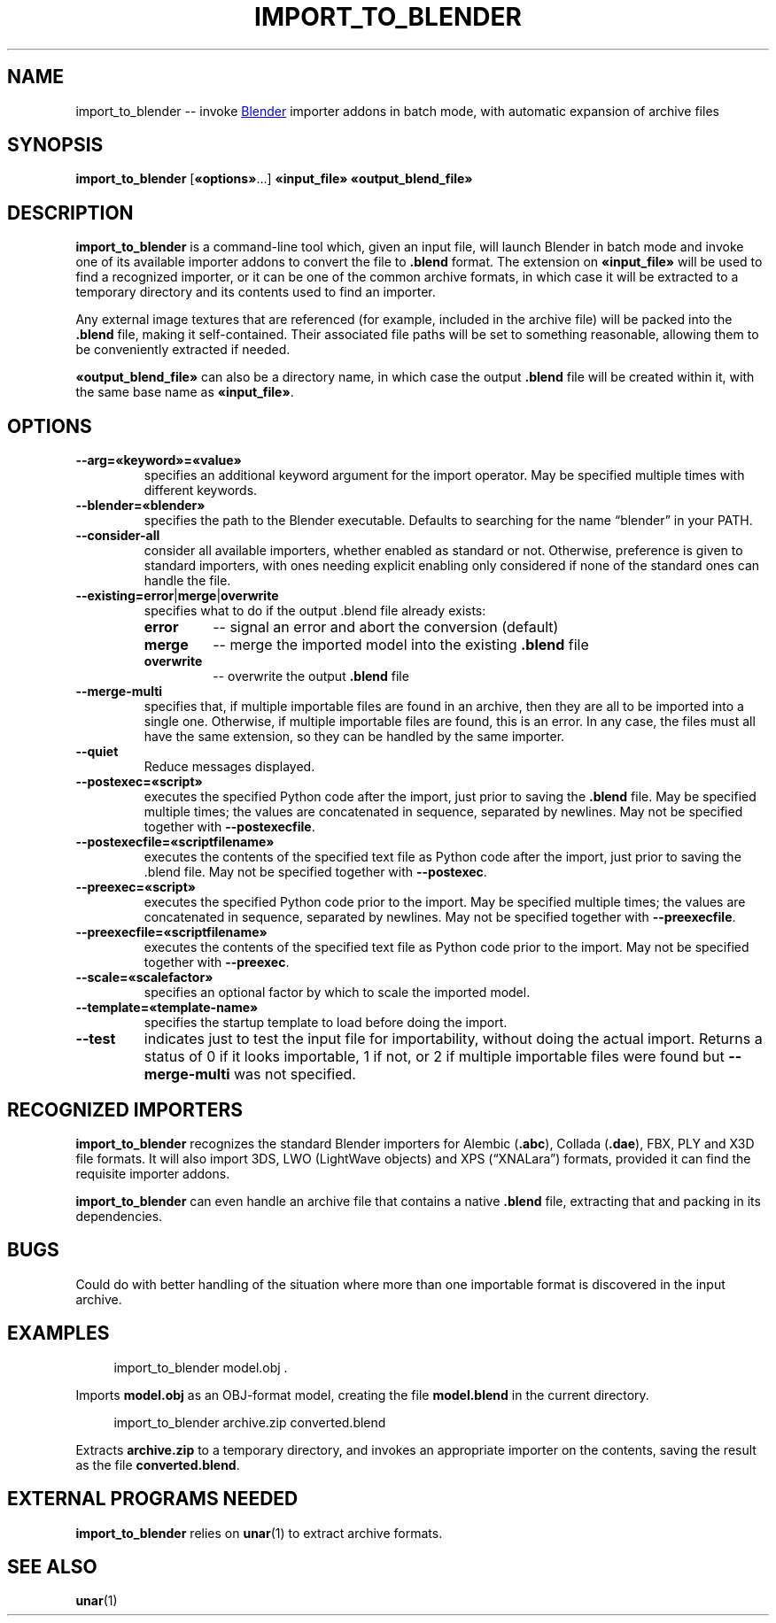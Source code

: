 .TH "IMPORT_TO_BLENDER" "1" "2021-05-15" "Geek Central" "Batch-Mode Blender Scripts"

.SH NAME
import_to_blender -- invoke
.UR https://blender.org/
Blender
.UE
importer addons in batch mode, with automatic expansion of archive files

.SH SYNOPSIS
.BR import_to_blender " [" «options» "...]"
.B «input_file» «output_blend_file»

.SH DESCRIPTION
.B import_to_blender
is a command-line tool which, given an input file, will launch Blender
in batch mode and invoke one of its available importer addons to convert
the file to
.B .blend
format. The extension on
.B «input_file»
will be used to find a recognized importer, or it can be one of
the common archive formats, in which case it will be extracted
to a temporary directory and its contents used to find an importer.

Any external image textures that are referenced (for example,
included in the archive file) will be packed into the
.B .blend
file, making it self-contained. Their associated file paths will
be set to something reasonable, allowing them to be conveniently
extracted if needed.

.B «output_blend_file»
can also be a directory name, in which case the output
.B .blend
file will be created within it, with the same base name as
.BR «input_file» .

.SH OPTIONS
.TP
.B --arg=«keyword»=«value»
specifies an additional keyword argument for the import operator.
May be specified multiple times with different keywords.

.TP
.B --blender=«blender»
specifies the path to the Blender executable. Defaults to
searching for the name “blender” in your PATH.

.TP
.B --consider-all
consider all available importers, whether enabled as standard
or not. Otherwise, preference is given to standard importers,
with ones needing explicit enabling only considered if none
of the standard ones can handle the file.

.TP
.BR --existing=error | merge | overwrite
specifies what to do if the output .blend file already exists:
.RS
.TP
.B error
-- signal an error and abort the conversion (default)

.TP
.B merge
-- merge the imported model into the existing
.B .blend
file

.TP
.B overwrite
-- overwrite the output
.B .blend
file
.RE

.TP
.B --merge-multi
specifies that, if multiple importable files are found in
an archive, then they are all to be imported into a single
.blend file, with a separate collection created for each
one. Otherwise, if multiple importable files are found,
this is an error. In any case, the files must all have the
same extension, so they can be handled by the same
importer.

.TP
.B --quiet
Reduce messages displayed.

.TP
.B --postexec=«script»
executes the specified Python code after the import, just prior
to saving the
.B .blend
file. May be specified multiple times; the values are concatenated
in sequence, separated by newlines. May not be specified
together with
.BR --postexecfile .

.TP
.B --postexecfile=«scriptfilename»
executes the contents of the specified text file as Python code
after the import, just prior to saving the .blend file.
May not be specified together with
.BR --postexec .

.TP
.B --preexec=«script»
executes the specified Python code prior to the import.
May be specified multiple times; the values are concatenated
in sequence, separated by newlines. May not be specified
together with
.BR --preexecfile .

.TP
.B --preexecfile=«scriptfilename»
executes the contents of the specified text file as Python code
prior to the import. May not be specified together with
.BR --preexec .

.TP
.B --scale=«scalefactor»
specifies an optional factor by which to scale the imported
model.

.TP
.B --template=«template-name»
specifies the startup template to load before doing the import.

.TP
.B --test
indicates just to test the input file for importability,
without doing the actual import. Returns a status of 0 if it
looks importable, 1 if not, or 2 if multiple importable files
were found but
.B --merge-multi
was not specified.

.SH RECOGNIZED IMPORTERS

.B import_to_blender
recognizes the standard Blender importers for Alembic
.RB ( .abc ),
Collada
.RB ( .dae ),
FBX, PLY and X3D file formats. It will also import 3DS, LWO
(LightWave objects) and XPS (“XNALara”) formats, provided it
can find the requisite importer addons.

.B import_to_blender
can even handle an archive file that contains a native
.B .blend
file, extracting that and packing in its dependencies.

.SH BUGS

Could do with better handling of the situation where more than one
importable format is discovered in the input archive.

.SH EXAMPLES

.RS 4
import_to_blender model.obj .
.RE

Imports
.B model.obj
as an OBJ-format model, creating the file
.B model.blend
in the current directory.

.RS 4
import_to_blender archive.zip converted.blend
.RE

Extracts
.B archive.zip
to a temporary directory, and invokes an appropriate importer
on the contents, saving the result as the file
.BR converted.blend .

.SH EXTERNAL PROGRAMS NEEDED

.B import_to_blender
relies on
.BR unar (1)
to extract archive formats.

.SH SEE ALSO

.BR unar (1)
